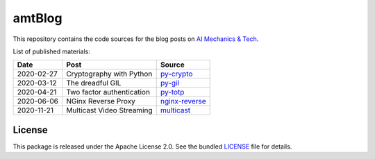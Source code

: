 amtBlog
=======

This repository contains the code sources for the
blog posts on `AI Mechanics & Tech <https://aimechanics.tech>`_.


List of published materials:

+------------+----------------------------+------------------+
| Date       | Post                       | Source           |
+============+============================+==================+
| 2020-02-27 | Cryptography with Python   | `py-crypto`_     |
+------------+----------------------------+------------------+
| 2020-03-12 | The dreadful GIL           | `py-gil`_        |
+------------+----------------------------+------------------+
| 2020-04-21 | Two factor authentication  | `py-totp`_       |
+------------+----------------------------+------------------+
| 2020-06-06 | NGinx Reverse Proxy        | `nginx-reverse`_ |
+------------+----------------------------+------------------+
| 2020-11-21 | Multicast Video Streaming  | `multicast`_     |
+------------+----------------------------+------------------+


License
-------

This package is released under the Apache License 2.0. See the bundled
`LICENSE`_ file for details.


.. _LICENSE: https://github.com/aimktech/amtBlog/blob/master/LICENSE.txt

.. _py-crypto: https://github.com/aimktech/amtBlog/tree/master/py-crypto
.. _py-gil: https://github.com/aimktech/amtBlog/tree/master/py-gil
.. _py-totp: https://github.com/aimktech/amtBlog/tree/master/py-totp
.. _nginx-reverse: https://github.com/aimktech/amtBlog/tree/master/nginx-reverse
.. _multicast: https://github.com/aimktech/amtBlog/tree/master/multicast